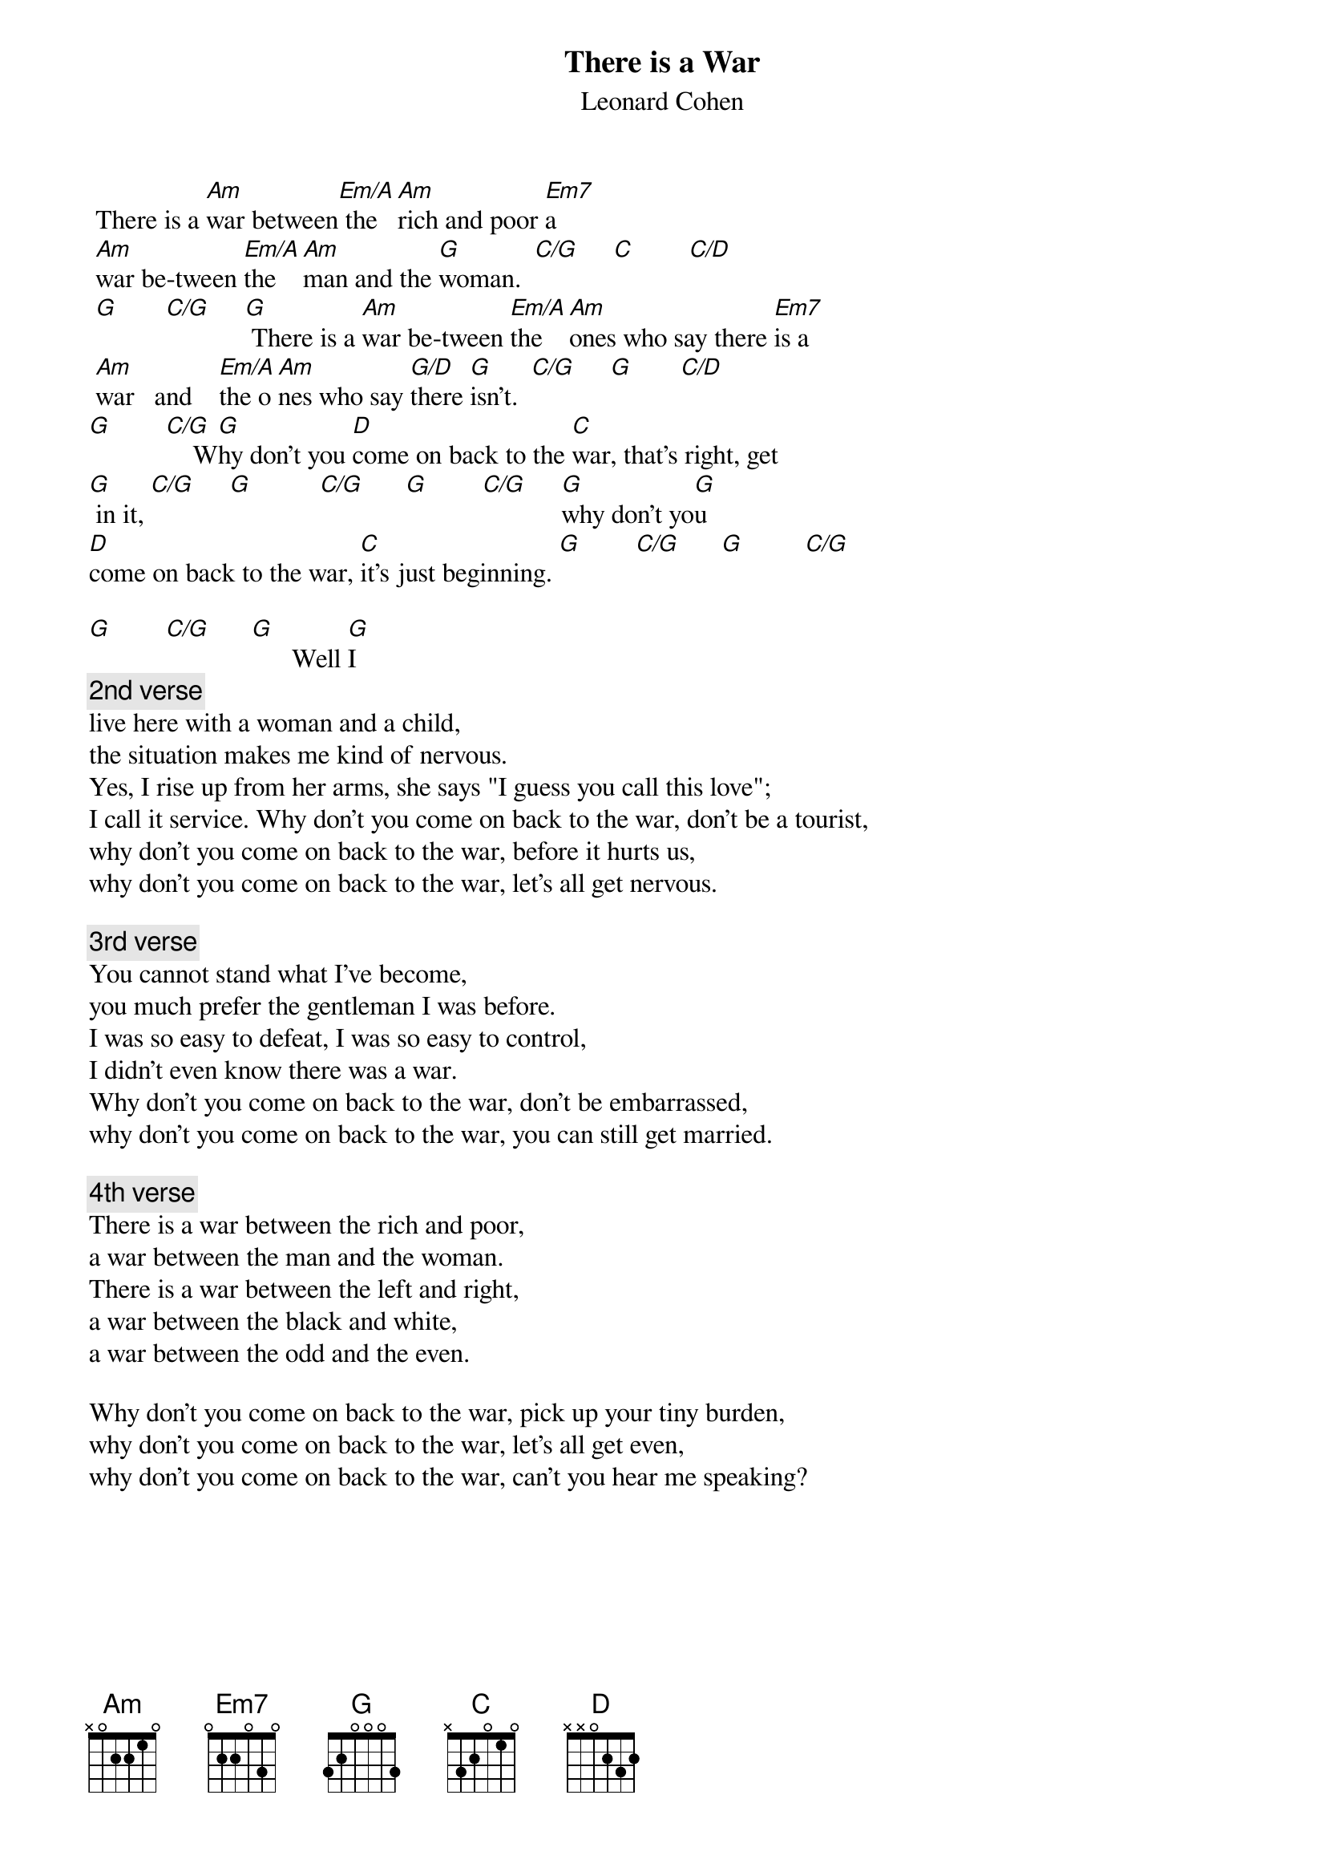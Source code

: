 # From: ADI@chemie.uni-regensburg.de (adi)
{t:There is a War}
{st:Leonard Cohen}
#On New Skin for the Old Ceremony and Cohen Live

 There is a [Am]war between[Em/A] the [Am]rich and poor [Em7]a
 [Am]war be-tween [Em/A]the  [Am]man and the [G]woman.  [C/G]     [C]        [C/D]  
 [G]       [C/G]     [G] There is a [Am]war be-tween [Em/A]the  [Am]ones who say there [Em7]is a
 [Am]war   and    [Em/A]the o[Am]nes who say [G/D]there [G]isn't.  [C/G]     [G]       [C/D]   
[G]        [C/G]    W[G]hy don't you [D]come on back to the [C]war, that's right, get
[G] in it, [C/G]     [G]          [C/G]      [G]        [C/G]     [G]why don't yo[G]u
[D]come on back to the war, [C]it's just beginning. [G]        [C/G]      [G]         [C/G]   

[G]        [C/G]      [G]      Well [G]I
{c:2nd verse}
live here with a woman and a child,
the situation makes me kind of nervous.
Yes, I rise up from her arms, she says "I guess you call this love";
I call it service. Why don't you come on back to the war, don't be a tourist,
why don't you come on back to the war, before it hurts us,
why don't you come on back to the war, let's all get nervous.

{c:3rd verse}
You cannot stand what I've become,
you much prefer the gentleman I was before.
I was so easy to defeat, I was so easy to control,
I didn't even know there was a war.
Why don't you come on back to the war, don't be embarrassed,
why don't you come on back to the war, you can still get married.

{c:4th verse}
There is a war between the rich and poor,
a war between the man and the woman.
There is a war between the left and right,
a war between the black and white,
a war between the odd and the even.

Why don't you come on back to the war, pick up your tiny burden,
why don't you come on back to the war, let's all get even,
why don't you come on back to the war, can't you hear me speaking?

